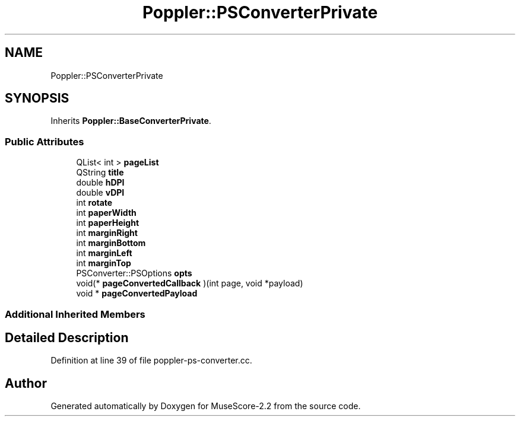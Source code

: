 .TH "Poppler::PSConverterPrivate" 3 "Mon Jun 5 2017" "MuseScore-2.2" \" -*- nroff -*-
.ad l
.nh
.SH NAME
Poppler::PSConverterPrivate
.SH SYNOPSIS
.br
.PP
.PP
Inherits \fBPoppler::BaseConverterPrivate\fP\&.
.SS "Public Attributes"

.in +1c
.ti -1c
.RI "QList< int > \fBpageList\fP"
.br
.ti -1c
.RI "QString \fBtitle\fP"
.br
.ti -1c
.RI "double \fBhDPI\fP"
.br
.ti -1c
.RI "double \fBvDPI\fP"
.br
.ti -1c
.RI "int \fBrotate\fP"
.br
.ti -1c
.RI "int \fBpaperWidth\fP"
.br
.ti -1c
.RI "int \fBpaperHeight\fP"
.br
.ti -1c
.RI "int \fBmarginRight\fP"
.br
.ti -1c
.RI "int \fBmarginBottom\fP"
.br
.ti -1c
.RI "int \fBmarginLeft\fP"
.br
.ti -1c
.RI "int \fBmarginTop\fP"
.br
.ti -1c
.RI "PSConverter::PSOptions \fBopts\fP"
.br
.ti -1c
.RI "void(* \fBpageConvertedCallback\fP )(int page, void *payload)"
.br
.ti -1c
.RI "void * \fBpageConvertedPayload\fP"
.br
.in -1c
.SS "Additional Inherited Members"
.SH "Detailed Description"
.PP 
Definition at line 39 of file poppler\-ps\-converter\&.cc\&.

.SH "Author"
.PP 
Generated automatically by Doxygen for MuseScore-2\&.2 from the source code\&.
